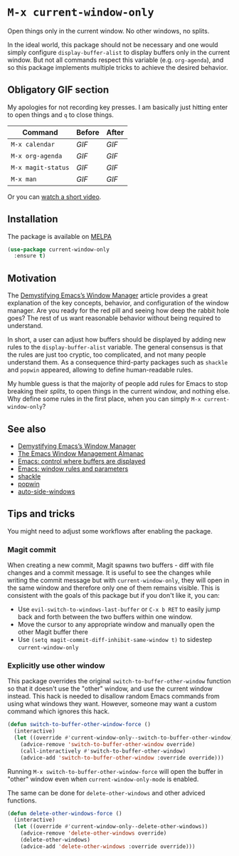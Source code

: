 * ~M-x current-window-only~

Open things only in the current window. No other windows, no splits.

In the ideal world, this package should not be necessary and one would
simply configure ~display-buffer-alist~ to display buffers only in the
current window. But not all commands respect this variable
(e.g. ~org-agenda~), and so this package implements multiple tricks to
achieve the desired behavior.

** Obligatory GIF section

My apologies for not recording key presses. I am basically just
hitting enter to open things and ~q~ to close things.

| Command            | Before                                        | After                                        |
|--------------------+-----------------------------------------------+----------------------------------------------|
| ~M-x calendar~     | [[images/calendar-before.gif?raw=1][GIF]]     | [[images/calendar-after.gif?raw=1][GIF]]     |
| ~M-x org-agenda~   | [[images/org-agenda-before.gif?raw=1][GIF]]   | [[images/org-agenda-after.gif?raw=1][GIF]]   |
| ~M-x magit-status~ | [[images/magit-status-before.gif?raw=1][GIF]] | [[images/magit-status-after.gif?raw=1][GIF]] |
| ~M-x man~          | [[images/man-before.gif?raw=1][GIF]]          | [[images/man-after.gif?raw=1][GIF]]          |

Or you can [[https://www.youtube.com/watch?v=Qut1oO6nqgA][watch a short video]].

** Installation

The package is available on [[https://melpa.org/#/current-window-only][MELPA]]

#+BEGIN_SRC emacs-lisp
(use-package current-window-only
  :ensure t)
#+END_SRC

** Motivation

The [[DemystifyingEmacs][Demystifying Emacs’s Window Manager]] article
provides a great explanation of the key concepts, behavior, and
configuration of the window manager. Are you ready for the red pill
and seeing how deep the rabbit hole goes? The rest of us want
reasonable behavior without being required to understand.

In short, a user can adjust how buffers should be displayed by adding
new rules to the ~display-buffer-alist~ variable. The general
consensus is that the rules are just too cryptic, too complicated, and
not many people understand them. As a consequence third-party packages
such as ~shackle~ and ~popwin~ appeared, allowing to define
human-readable rules.

My humble guess is that the majority of people add rules for Emacs to
stop breaking their /splits/, to open things in the current window,
and nothing else. Why define some rules in the first place, when
you can simply ~M-x current-window-only~?

** See also

- [[DemystifyingEmacs][Demystifying Emacs’s Window Manager]]
- [[https://karthinks.com/software/emacs-window-management-almanac/][The Emacs Window Management Almanac]]
- [[https://www.youtube.com/watch?v=1-UIzYPn38s][Emacs: control where buffers are displayed]]
- [[prot][Emacs: window rules and parameters]]
- [[shackle][shackle]]
- [[popwin][popwin]]
- [[https://github.com/MArpogaus/auto-side-windows][auto-side-windows]]

** Tips and tricks

You might need to adjust some workflows after enabling the package.

*** Magit commit

When creating a new commit, Magit spawns two buffers - diff with file
changes and a commit message. It is useful to see the changes while
writing the commit message but with ~current-window-only~, they will
open in the same window and therefore only one of them remains
visible. This is consistent with the goals of this package but if you
don't like it, you can:

- Use ~evil-switch-to-windows-last-buffer~ or ~C-x b RET~ to easily
  jump back and forth between the two buffers within one window.
- Move the cursor to any appropriate window and manually open the
  other Magit buffer there
- Use ~(setq magit-commit-diff-inhibit-same-window t)~ to sidestep
  ~current-window-only~

*** Explicitly use other window

This package overrides the original ~switch-to-buffer-other-window~ function so
that it doesn't use the "other" window, and use the current window instead. This
hack is needed to disallow random Emacs commands from using what windows they
want. However, someone may want a custom command which ignores this hack.

#+BEGIN_SRC emacs-lisp
(defun switch-to-buffer-other-window-force ()
  (interactive)
  (let ((override #'current-window-only--switch-to-buffer-other-window))
    (advice-remove 'switch-to-buffer-other-window override)
    (call-interactively #'switch-to-buffer-other-window)
    (advice-add 'switch-to-buffer-other-window :override override)))
#+END_SRC

Running ~M-x switch-to-buffer-other-window-force~ will open the buffer in
"other" window even when ~current-window-only-mode~ is enabled.

The same can be done for ~delete-other-windows~ and other adviced
functions.

#+BEGIN_SRC emacs-lisp
(defun delete-other-windows-force ()
  (interactive)
  (let ((override #'current-window-only--delete-other-windows))
    (advice-remove 'delete-other-windows override)
    (delete-other-windows)
    (advice-add 'delete-other-windows :override override)))
#+END_SRC

#+LINK: DemystifyingEmacs https://www.masteringemacs.org/article/demystifying-emacs-window-manager
#+LINK: prot https://www.youtube.com/watch?v=rjOhJMbA-q0
#+LINK: shackle https://depp.brause.cc/shackle/
#+LINK: popwin https://github.com/emacsorphanage/popwin
